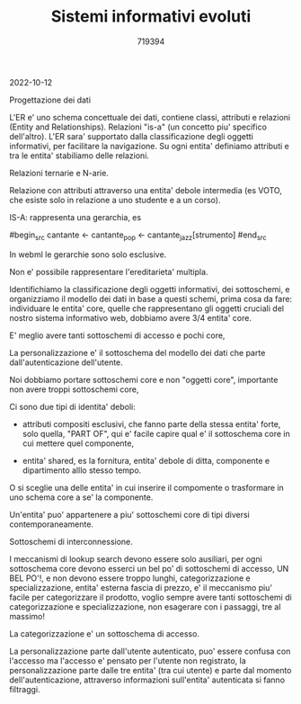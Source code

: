 #+TITLE: Sistemi informativi evoluti
#+AUTHOR: 719394

2022-10-12

Progettazione dei dati

L'ER e' uno schema concettuale dei dati,
contiene classi, attributi e relazioni (Entity
and Relationships).
Relazioni "is-a" (un concetto piu' specifico
dell'altro).
L'ER sara' supportato dalla classificazione degli
oggetti informativi, per facilitare la navigazione.
Su ogni entita' definiamo attributi e tra
le entita' stabiliamo delle relazioni.

Relazioni ternarie e N-arie.

Relazione con attributi attraverso una entita' debole
intermedia (es VOTO, che esiste solo in relazione
a uno studente e a un corso).

IS-A: rappresenta una gerarchia, es

#begin_src
cantante <- cantante_pop
         <- cantante_jazz[strumento]
#end_src

In webml le gerarchie sono solo esclusive.

Non e' possibile rappresentare l'ereditarieta' multipla.

Identifichiamo la classificazione degli oggetti informativi,
dei sottoschemi, e organizziamo il modello dei dati
in base a questi schemi,
prima cosa da fare: individuare le entita' core,
quelle che rappresentano gli oggetti cruciali
del nostro sistema informativo web,
dobbiamo avere 3/4 entita' core.

E' meglio avere tanti sottoschemi di accesso e pochi core,

La personalizzazione e' il sottoschema del modello dei dati
che parte dall'autenticazione dell'utente.

Noi dobbiamo portare sottoschemi core e non "oggetti core",
importante non avere troppi sottoschemi core,

Ci sono due tipi di identita' deboli:
- attributi compositi esclusivi, che
  fanno parte della stessa entita' forte,
  solo quella, "PART OF",
  qui e' facile capire qual e' il sottoschema
  core in cui mettere quel componente,

- entita' shared, es la fornitura,
  entita' debole di ditta, componente e dipartimento
  alllo stesso tempo.

O si sceglie una delle entita' in cui inserire
il compomente o trasformare in uno schema
core a se' la componente.

Un'entita' puo' appartenere a piu'
sottoschemi core di tipi diversi contemporaneamente.

Sottoschemi di interconnessione.

I meccanismi di lookup search devono essere solo ausiliari,
per ogni sottoschema core devono esserci un bel po'
di sottoschemi di accesso, UN BEL PO'!, e non devono
essere troppo lunghi,
categorizzazione e specializzazione,
entita' esterna fascia di prezzo, e' il meccanismo
piu' facile per categorizzare il prodotto,
voglio sempre avere tanti sottoschemi di categorizzazione
e specializzazione,
non esagerare con i passaggi, tre al massimo!

La categorizzazione e' un sottoschema di accesso.

La personalizzazione parte dall'utente autenticato,
puo' essere confusa con l'accesso ma l'accesso
e' pensato per l'utente non registrato,
la personalizzazione parte dalle tre entita' (tra cui utente)
e parte dal momento dell'autenticazione,
attraverso informazioni sull'entita' autenticata
si fanno filtraggi.



